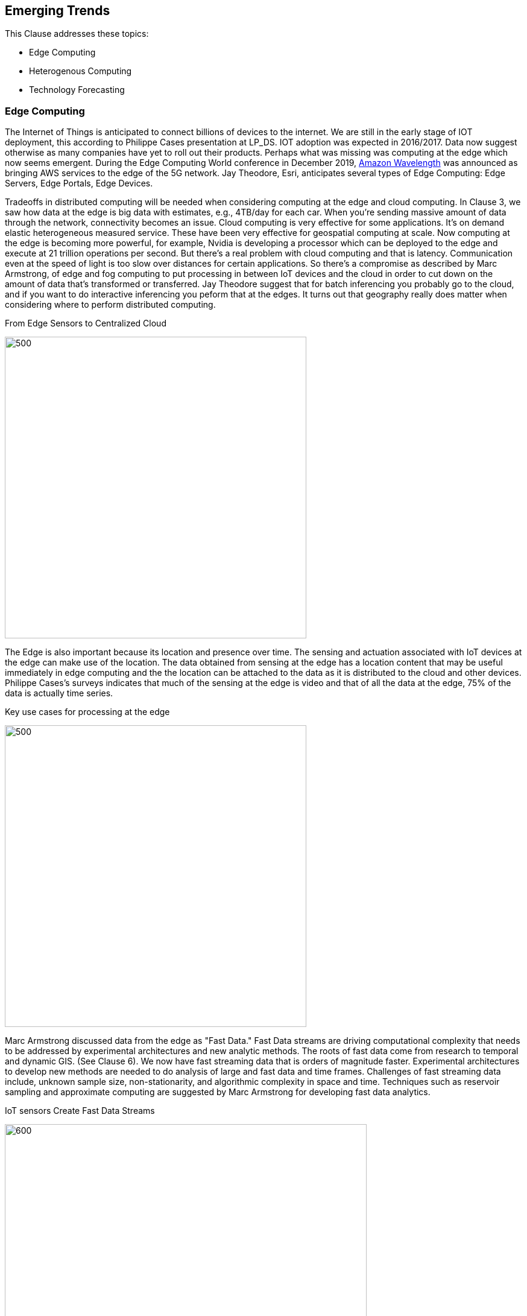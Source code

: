 == Emerging Trends

This Clause addresses these topics:

** Edge Computing
** Heterogenous Computing
** Technology Forecasting


=== Edge Computing

The Internet of Things is anticipated to connect billions of devices to the internet. We are still in the early stage of IOT deployment, this according to Philippe Cases presentation at LP_DS.  IOT adoption was expected in 2016/2017. Data now suggest otherwise as many companies have yet to roll out their products. Perhaps what was missing was computing at the edge which now seems emergent.  During the Edge Computing World conference in December 2019,  https://aws.amazon.com/wavelength/[Amazon Wavelength] was announced as bringing AWS services to the edge of the 5G network.  Jay Theodore, Esri, anticipates several types of Edge Computing: Edge Servers, Edge Portals, Edge Devices.

Tradeoffs in distributed computing will be needed when considering computing at the edge and cloud computing. In Clause 3, we saw how data at the edge is big data with estimates, e.g., 4TB/day for each car.  When you're sending massive amount of data through the network, connectivity becomes an issue. Cloud computing is very effective for some applications. It's on demand elastic heterogeneous measured service. These have been very effective for geospatial computing at scale.  Now computing at the edge is becoming more powerful, for example, Nvidia is developing a processor which can be deployed to the edge and execute at 21 trillion operations per second.  But there's a real problem with cloud computing and that is latency. Communication even at the speed of light is too slow over distances for certain applications.   So there's a compromise as described by Marc Armstrong, of edge and fog computing to put processing in between IoT devices and the cloud in order to cut down on the amount of data that's transformed or transferred. Jay Theodore suggest that for batch inferencing you probably go to the cloud, and if you want to do interactive inferencing you peform that at the edges.  It turns out that geography really does matter when considering where to perform distributed computing.

.From Edge Sensors to Centralized Cloud
image:figures/FIG10.01_Edge_Infrastructure.png/[500,500]

The Edge is also important because its location and presence over time.  The sensing and actuation associated with IoT devices at the edge can make use of the location.  The data obtained from sensing at the edge has a location content that may be useful immediately in edge computing and the the location can be attached to the data as it is distributed to the cloud and other devices.  Philippe Cases's surveys indicates that much of the sensing at the edge is video and that of all the data at the edge, 75% of the data is actually time series.

.Key use cases for processing at the edge
image:figures/FIG10.02_Edge_Use_Cases.png[500,500]

Marc Armstrong discussed data from the edge as "Fast Data."  Fast Data streams are driving computational complexity that needs to be addressed by experimental architectures and new analytic methods.  The roots of fast data come from research to temporal and dynamic GIS. (See Clause 6). We now have fast streaming data that is orders of magnitude faster. Experimental architectures to develop new methods are needed to do analysis of large and fast data and time frames.  Challenges of fast streaming data include, unknown sample size, non-stationarity, and algorithmic complexity in space and time.  Techniques such as reservoir sampling and approximate computing are suggested by Marc Armstrong for developing fast data analytics.

.IoT sensors Create Fast Data Streams
image:figures/FIG10.03_Fast_Data.png[600,600]

Coordinated observations is a powerful use case based on the emerging architecture of IoT sensing and actuation, Edge Computing, Fast Streaming Data, 5G communications and cloud computing.  Observations by an IoT sensor used to trigger subsequent computing, additional observations and subsequent actions all done in the distributed network without human observation.  This observation-processing-actuation workflow in the network suggests a powerful reusable pattern:

** Feature of interest detected in video in an initial location.
** Feature fits a decision rule that triggers subsequent observations or processing associated with the initial location or in other locations based on the trajectory of the feature of interest.
** Actuation of some IoT device that changes the processes associated with the detected feature of interest, again, either in the initial or other location.

This pattern can be extended based on the decision fusion pattern discussed in the OGC Fusion Study: useable templates of "If-This-Pattern-Consider-This-Decision."

This discussion on Edge Computing at LP_DS can be used to update the OGC Tech Trend on Edge Computing.

=== Heterogenous Computing

Marc Armstrong presented about the opportunities of Heterogenous Computing to geospatial data science.   https://queue.acm.org/detail.cfm?id=3038873[Heterogeneous computing] is a scheme in which the different computing nodes have different capabilities and/or different ways of executing instructions. In heterogeneous computing, the cores are different.   The figure shows a heterogeneous system with multi-core, GPU, FPGA, etc. We have seen use of GPUs earlier (Clause 6) for accelerating geospatial analytics.  Tensor Processing units are an another computing architecture that has value to geospatial.

.Generic Heterogeneous System
image:figures/FIG10.04_HeterogeneousComputing.png[500,500]

Some parts of geospatial problems are addressed with different computing architectures.  We can anticipate developing spatial middleware that would align the characteristics of geospatial algorithms to particular types of Hardware environments.  OGC is already working with the Khronos Group for geospatial computing based on GPUs.  Working with the http://www.hsafoundation.com/[Heterogeneous System Architecture (HSA) Foundation] in a similar fashion could bring additional improvements in geospatial data analytics.

Heterogenous Computing will be added to the OGC Technology Forecast based on the discussions at LP_DS.


=== Technology Forecasting

OGC conducts a forecasting activity for geospatial technology.  The forecasts provide early identification of disruptive technologies; supports discovery-driven planning; and drives OGC member decisions regarding geospatial innovations.  The figure shows the a summary of the process.

.OGC Technology Forecasting
image:figures/FIG10.05_OGC_Tech_Trends.png[500,500]

The concept of the Location Powers: Data Science Summit and for some of the other Location Powers summits came from analysis in the OGC Technology Forecasting program.  The Forecast will be updated based on the results of LP_DS and a will drive discussion about the focus of future Location Powers events.

==== Recommendations

** Propose use cases for Edge Computing in the OGC Testbed planning.
** Discuss applications and computing methods for fast streaming data in OGC working groups
** Add Heterogeneous computing to the OGC Technology Forecast
** Consider heterogeneous computing as a topic for Future Directions Session.
** Review the work fo the HSA Foundation for possible discussion topics on geospatial computing.
** Develop concepts for future Location Powers: Summits based on Location Powers: Data Science results.
